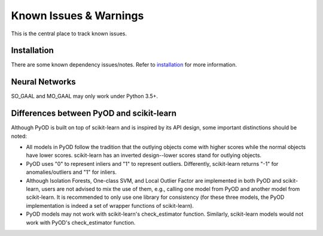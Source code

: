 Known Issues & Warnings
=======================

This is the central place to track known issues.


Installation
------------

There are some known dependency issues/notes. Refer to
`installation <https://pyod.readthedocs.io/en/latest/install.html>`_
for more information.


Neural Networks
---------------

SO_GAAL and MO_GAAL may only work under Python 3.5+.


Differences between PyOD and scikit-learn
-----------------------------------------


Although PyOD is built on top of scikit-learn and is inspired by its API design,
some important distinctions should be noted:

- All models in PyOD follow the tradition that the outlying objects come with
  higher scores while the normal objects have lower scores. scikit-learn has
  an inverted design--lower scores stand for outlying objects.
- PyOD uses "0" to represent inliers and "1" to represent outliers. Differently,
  scikit-learn returns "-1" for anomalies/outliers and "1" for inliers.
- Although Isolation Forests, One-class SVM, and Local Outlier Factor are
  implemented in both PyOD and scikit-learn, users are not advised to mix the
  use of them, e.g., calling one model from PyOD and another model from scikit-learn.
  It is recommended to only use one library for consistency
  (for these three models, the PyOD implementation is indeed a set of wrapper
  functions of scikit-learn).
- PyOD models may not work with scikit-learn's check_estimator function. Similarly,
  scikit-learn models would not work with PyOD's check_estimator function.
